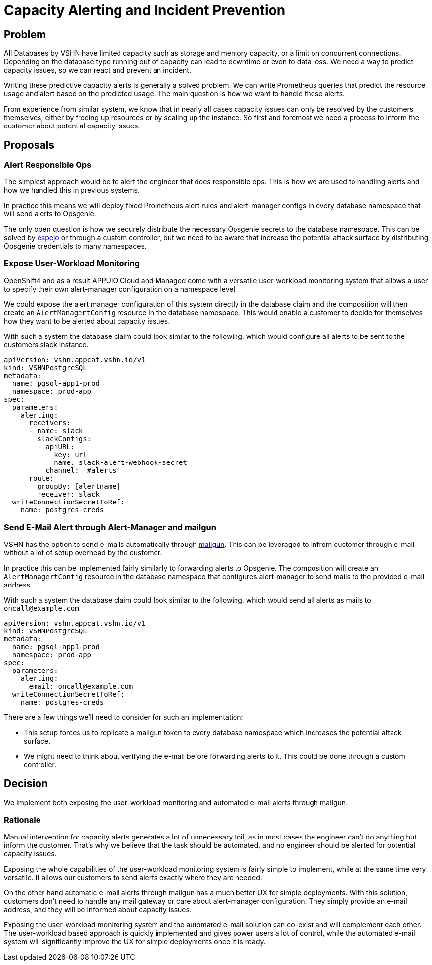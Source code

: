 = Capacity Alerting and Incident Prevention

== Problem

All Databases by VSHN have limited capacity such as storage and memory capacity, or a limit on concurrent connections.
Depending on the database type running out of capacity can lead to downtime or even to data loss.
We need a way to predict capacity issues, so we can react and prevent an incident.

Writing these predictive capacity alerts is generally a solved problem.
We can write Prometheus queries that predict the resource usage and alert based on the predicted usage.
The main question is how we want to handle these alerts.

From experience from similar system, we know that in nearly all cases capacity issues can only be resolved by the customers themselves, either by freeing up resources or by scaling up the instance.
So first and foremost we need a process to inform the customer about potential capacity issues.

== Proposals

=== Alert Responsible Ops

The simplest approach would be to alert the engineer that does responsible ops.
This is how we are used to handling alerts and how we handled this in previous systems.

In practice this means we will deploy fixed Prometheus alert rules and alert-manager configs in every database namespace that will send alerts to Opsgenie.

The only open question is how we securely distribute the necessary Opsgenie secrets to the database namespace.
This can be solved by https://github.com/vshn/espejo[espejo] or through a custom controller, but we need to be aware that increase the potential attack surface by distributing Opsgenie credentials to many namespaces.

=== Expose User-Workload Monitoring

OpenShift4 and as a result APPUiO Cloud and Managed come with a versatile user-workload monitoring system that allows a user to specify their own alert-manager configuration on a namespace level.

We could expose the alert manager configuration of this system directly in the database claim and the composition will then create an `AlertManagertConfig` resource in the database namespace.
This would enable a customer to decide for themselves how they want to be alerted about capacity issues.

With such a system the database claim could look similar to the following, which would configure all alerts to be sent to the customers slack instance.

[source,yaml]
----
apiVersion: vshn.appcat.vshn.io/v1
kind: VSHNPostgreSQL
metadata:
  name: pgsql-app1-prod
  namespace: prod-app
spec:
  parameters:
    alerting:
      receivers:
      - name: slack
        slackConfigs:
        - apiURL:
            key: url
            name: slack-alert-webhook-secret
          channel: '#alerts'
      route:
        groupBy: [alertname]
        receiver: slack
  writeConnectionSecretToRef:
    name: postgres-creds
----

=== Send E-Mail Alert through Alert-Manager and mailgun

VSHN has the option to send e-mails automatically through https://www.mailgun.com/[mailgun].
This can be leveraged to infrom customer through e-mail without a lot of setup overhead by the customer.

In practice this can be implemented fairly similarly to forwarding alerts to Opsgenie.
The composition will create an `AlertManagertConfig` resource in the database namespace that configures alert-manager to send mails to the provided e-mail address.

With such a system the database claim could look similar to the following, which would send all alerts as mails to `oncall@example.com`
[source,yaml]
----
apiVersion: vshn.appcat.vshn.io/v1
kind: VSHNPostgreSQL
metadata:
  name: pgsql-app1-prod
  namespace: prod-app
spec:
  parameters:
    alerting:
      email: oncall@example.com
  writeConnectionSecretToRef:
    name: postgres-creds
----

There are a few things we'll need to consider for such an implementation:

* This setup forces us to replicate a mailgun token to every database namespace which increases the potential attack surface.
* We might need to think about verifying the e-mail before forwarding alerts to it.
This could be done through a custom controller.

== Decision

We implement both exposing the user-workload monitoring and automated e-mail alerts through mailgun.

=== Rationale

Manual intervention for capacity alerts generates a lot of unnecessary toil, as in most cases the engineer can't do anything but inform the customer.
That's why we believe that the task should be automated, and no engineer should be alerted for potential capacity issues.

Exposing the whole capabilities of the user-workload monitoring system is fairly simple to implement, while at the same time very versatile.
It allows our customers to send alerts exactly where they are needed.

On the other hand automatic e-mail alerts through mailgun has a much better UX for simple deployments.
With this solution, customers don't need to handle any mail gateway or care about alert-manager configuration.
They simply provide an e-mail address, and they will be informed about capacity issues.

Exposing the user-workload monitoring system and the automated e-mail solution can co-exist and will complement each other.
The user-workload based approach is quickly implemented and gives power users a lot of control, while the automated e-mail system will significantly improve the UX for simple deployments once it is ready.
